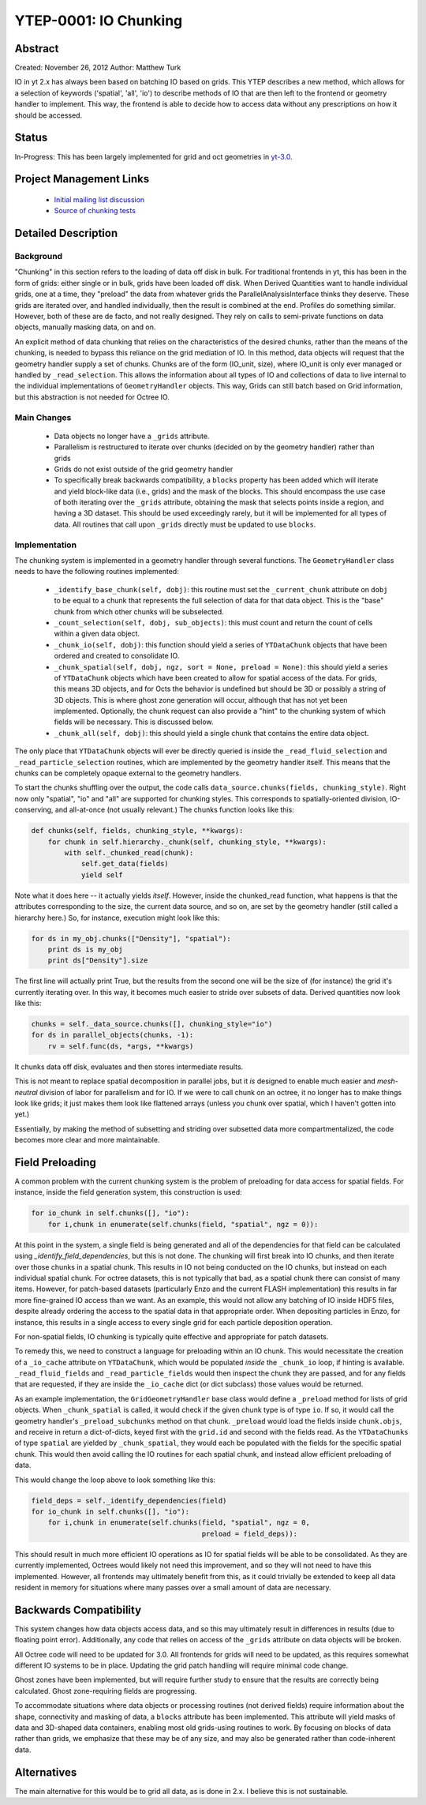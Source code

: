 .. _ytep0001:

YTEP-0001: IO Chunking
======================

Abstract
--------

Created: November 26, 2012
Author: Matthew Turk

IO in yt 2.x has always been based on batching IO based on grids.  This YTEP
describes a new method, which allows for a selection of keywords ('spatial',
'all', 'io') to describe methods of IO that are then left to the frontend or
geometry handler to implement.  This way, the frontend is able to decide how to
access data without any prescriptions on how it should be accessed.

Status
------

In-Progress: This has been largely implemented for grid and oct geometries in
`yt-3.0 <http://bitbucket.org/yt_analysis/yt-3.0>`_.

Project Management Links
------------------------

  * `Initial mailing list discussion <http://lists.spacepope.org/pipermail/yt-dev-spacepope.org/2012-February/001852.html>`_
  * `Source of chunking tests <https://bitbucket.org/yt_analysis/yt-3.0/src/a4bd4d12a47e614d6e3b9ab322f59c630c0bc6bf/yt/data_objects/tests/test_chunking.py?at=yt-3.0>`_

Detailed Description
--------------------

Background
++++++++++

"Chunking" in this section refers to the loading of data off disk in bulk.  For
traditional frontends in yt, this has been in the form of grids: either single
or in bulk, grids have been loaded off disk.  When Derived Quantities want to
handle individual grids, one at a time, they "preload" the data from whatever
grids the ParallelAnalysisInterface thinks they deserve.  These grids are
iterated over, and handled individually, then the result is combined at the
end.  Profiles do something similar.  However, both of these are de facto, and
not really designed.  They rely on calls to semi-private functions on data
objects, manually masking data, on and on.

An explicit method of data chunking that relies on the characteristics of the
desired chunks, rather than the means of the chunking, is needed to bypass this
reliance on the grid mediation of IO.  In this method, data objects will
request that the geometry handler supply a set of chunks. Chunks are of the form
(IO_unit, size), where IO_unit is only ever managed or handled by
``_read_selection``.  This allows the information about all types of IO and
collections of data to live internal to the individual implementations of
``GeometryHandler`` objects.  This way, Grids can still batch based on Grid
information, but this abstraction is not needed for Octree IO.

Main Changes
++++++++++++

  * Data objects no longer have a ``_grids`` attribute.  
  * Parallelism is restructured to iterate over chunks (decided on by the
    geometry handler) rather than grids
  * Grids do not exist outside of the grid geometry handler
  * To specifically break backwards compatibility, a ``blocks`` property has
    been added which will iterate and yield block-like data (i.e., grids) and
    the mask of the blocks.  This should encompass the use case of both
    iterating over the ``_grids`` attribute, obtaining the mask that selects
    points inside a region, and having a 3D dataset.  This should be used
    exceedingly rarely, but it will be implemented for all types of data.  All
    routines that call upon ``_grids`` directly must be updated to use
    ``blocks``.

Implementation
++++++++++++++

The chunking system is implemented in a geometry handler through several
functions.  The ``GeometryHandler`` class needs to have the following routines
implemented:

  * ``_identify_base_chunk(self, dobj)``: this routine must set the
    ``_current_chunk`` attribute on ``dobj`` to be equal to a chunk that
    represents the full selection of data for that data object.  This is the
    "base" chunk from which other chunks will be subselected.
  * ``_count_selection(self, dobj, sub_objects)``: this must count and return
    the count of cells within a given data object.
  * ``_chunk_io(self, dobj)``: this function should yield a series of
    ``YTDataChunk`` objects that have been ordered and created to consolidate IO.
  * ``_chunk_spatial(self, dobj, ngz, sort = None, preload = None)``: this should yield a
    series of ``YTDataChunk`` objects which have been created to allow for
    spatial access of the data.  For grids, this means 3D objects, and for
    Octs the behavior is undefined but should be 3D or possibly a string of 3D
    objects.  This is where ghost zone generation will occur, although that
    has not yet been implemented.  Optionally, the chunk request can also
    provide a "hint" to the chunking system of which fields will be necessary.
    This is discussed below.
  * ``_chunk_all(self, dobj)``: this should yield a single chunk that contains
    the entire data object.

The only place that ``YTDataChunk`` objects will ever be directly queried is
inside the ``_read_fluid_selection`` and ``_read_particle_selection`` routines,
which are implemented by the geometry handler itself.  This means that the
chunks can be completely opaque external to the geometry handlers.

To start the chunks shuffling over the output, the code calls
``data_source.chunks(fields, chunking_style)``.  Right now only "spatial", "io"
and "all" are supported for chunking styles.  This corresponds to
spatially-oriented division, IO-conserving, and all-at-once (not usually
relevant.)  The chunks function looks like this:

.. code-block:: python

   def chunks(self, fields, chunking_style, **kwargs):
       for chunk in self.hierarchy._chunk(self, chunking_style, **kwargs):
           with self._chunked_read(chunk):
               self.get_data(fields)
               yield self

Note what it does here -- it actually yields *itself*.  However, inside the
chunked_read function, what happens is that the attributes corresponding to the
size, the current data source, and so on, are set by the geometry handler
(still called a hierarchy here.)  So, for instance, execution might look like
this:

.. code-block:: python

   for ds in my_obj.chunks(["Density"], "spatial"):
       print ds is my_obj
       print ds["Density"].size

The first line will actually print True, but the results from the
second one will be the size of (for instance) the grid it's currently
iterating over.  In this way, it becomes much easier to stride over
subsets of data.  Derived quantities now look like this:

.. code-block:: python

   chunks = self._data_source.chunks([], chunking_style="io")
   for ds in parallel_objects(chunks, -1):
       rv = self.func(ds, *args, **kwargs)

It chunks data off disk, evaluates and then stores intermediate results.

This is not meant to replace spatial decomposition in parallel jobs,
but it *is* designed to enable much easier and *mesh-neutral* division
of labor for parallelism and for IO.  If we were to call chunk on an
octree, it no longer has to make things look like grids; it just makes
them look like flattened arrays (unless you chunk over spatial, which
I haven't gotten into yet.)

Essentially, by making the method of subsetting and striding over
subsetted data more compartmentalized, the code becomes more clear and
more maintainable.

Field Preloading
----------------

A common problem with the current chunking system is the problem of preloading
for data access for spatial fields.  For instance, inside the field generation
system, this construction is used:

.. code-block:: python

   for io_chunk in self.chunks([], "io"):
       for i,chunk in enumerate(self.chunks(field, "spatial", ngz = 0)):

At this point in the system, a single field is being generated and all of the
dependencies for that field can be calculated using
`_identify_field_dependencies`, but this is not done.  The chunking will first
break into IO chunks, and then iterate over those chunks in a spatial chunk.
This results in IO not being conducted on the IO chunks, but instead on each
individual spatial chunk.  For octree datasets, this is not typically that bad,
as a spatial chunk there can consist of many items.  However, for patch-based
datasets (particularly Enzo and the current FLASH implementation) this results
in far more fine-grained IO access than we want.  As an example, this would not
allow any batching of IO inside HDF5 files, despite already ordering the access
to the spatial data in that appropriate order.  When depositing particles in
Enzo, for instance, this results in a single access to every single grid for
each particle deposition operation.

For non-spatial fields, IO chunking is typically quite effective and
appropriate for patch datasets.

To remedy this, we need to construct a language for preloading within an IO
chunk.  This would necessitate the creation of a ``_io_cache`` attribute
on ``YTDataChunk``, which would be populated *inside* the ``_chunk_io`` loop,
if hinting is available.  ``_read_fluid_fields`` and ``_read_particle_fields``
would then inspect the chunk they are passed, and for any fields that are
requested, if they are inside the ``_io_cache`` dict (or dict subclass) those
values would be returned.

As an example implementation, the ``GridGeometryHandler`` base class would
define a ``_preload`` method for lists of grid objects.  When
``_chunk_spatial`` is called, it would check if the given chunk type is of type
``io``.  If so, it would call the geometry handler's ``_preload_subchunks``
method on that chunk.  ``_preload`` would load the fields inside
``chunk.objs``, and receive in return a dict-of-dicts, keyed first with the
``grid.id`` and second with the fields read.  As the ``YTDataChunks`` of type
``spatial`` are yielded by ``_chunk_spatial``, they would each be populated
with the fields for the specific spatial chunk.  This would then avoid calling
the IO routines for each spatial chunk, and instead allow efficient preloading
of data.

This would change the loop above to look something like this:

.. code-block:: python

   field_deps = self._identify_dependencies(field)
   for io_chunk in self.chunks([], "io"):
       for i,chunk in enumerate(self.chunks(field, "spatial", ngz = 0,
                                            preload = field_deps)):

This should result in much more efficient IO operations as IO for spatial
fields will be able to be consolidated.  As they are currently implemented,
Octrees would likely not need this improvement, and so they will not need to
have this implemented.  However, all frontends may ultimately benefit from
this, as it could trivially be extended to keep all data resident in memory for
situations where many passes over a small amount of data are necessary.

Backwards Compatibility
-----------------------

This system changes how data objects access data, and so this may ultimately
result in differences in results (due to floating point error).  Additionally,
any code that relies on access of the ``_grids`` attribute on data objects will
be broken.

All Octree code will need to be updated for 3.0.  All frontends for grids will
need to be updated, as this requires somewhat different IO systems to be in
place.  Updating the grid patch handling will require minimal code change.

Ghost zones have been implemented, but will require further study to ensure
that the results are correctly being calculated.  Ghost zone-requiring fields
are progressing.

To accommodate situations where data objects or processing routines (not
derived fields) require information about the shape, connectivity and masking
of data, a ``blocks`` attribute has been implemented.  This attribute will
yield masks of data and 3D-shaped data containers, enabling most old
grids-using routines to work.  By focusing on blocks of data rather than grids,
we emphasize that these may be of any size, and may also be generated rather
than code-inherent data.

Alternatives
------------

The main alternative for this would be to grid all data, as is done in 2.x.  I
believe this is not sustainable.
